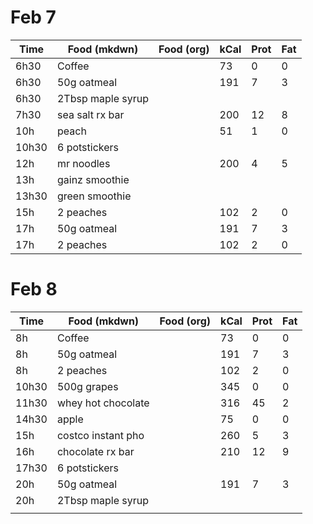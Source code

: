 * Feb 7

| Time  | Food (mkdwn)      | Food (org) | kCal | Prot | Fat |
|-------+-------------------+------------+------+------+-----|
| 6h30  | Coffee            |            |   73 |    0 |   0 |
| 6h30  | 50g oatmeal       |            |  191 |    7 |   3 |
| 6h30  | 2Tbsp maple syrup |            |      |      |     |
| 7h30  | sea salt rx bar   |            |  200 |   12 |   8 |
| 10h   | peach             |            |   51 |    1 |   0 |
| 10h30 | 6  potstickers    |            |      |      |     |
| 12h   | mr noodles        |            |  200 |    4 |   5 |
| 13h   | gainz smoothie    |            |      |      |     |
| 13h30 | green smoothie    |            |      |      |     |
| 15h   | 2 peaches         |            |  102 |    2 |   0 |
| 17h   | 50g oatmeal       |            |  191 |    7 |   3 |
| 17h   | 2 peaches         |            |  102 |    2 |   0 |



* Feb 8


| Time  | Food (mkdwn)       | Food (org) | kCal | Prot | Fat |
|-------+--------------------+------------+------+------+-----|
| 8h    | Coffee             |            |   73 |    0 |   0 |
| 8h    | 50g oatmeal        |            |  191 |    7 |   3 |
| 8h    | 2 peaches          |            |  102 |    2 |   0 |
| 10h30 | 500g grapes        |            |  345 |    0 |   0 |
| 11h30 | whey hot chocolate |            |  316 |   45 |   2 |
| 14h30 | apple              |            |   75 |    0 |   0 |
| 15h   | costco instant pho |            |  260 |    5 |   3 |
| 16h   | chocolate rx bar   |            |  210 |   12 |   9 |
| 17h30 | 6 potstickers      |            |      |      |     |
| 20h   | 50g oatmeal        |            |  191 |    7 |   3 |
| 20h   | 2Tbsp maple syrup  |            |      |      |     |
|       |                    |            |      |      |     |
